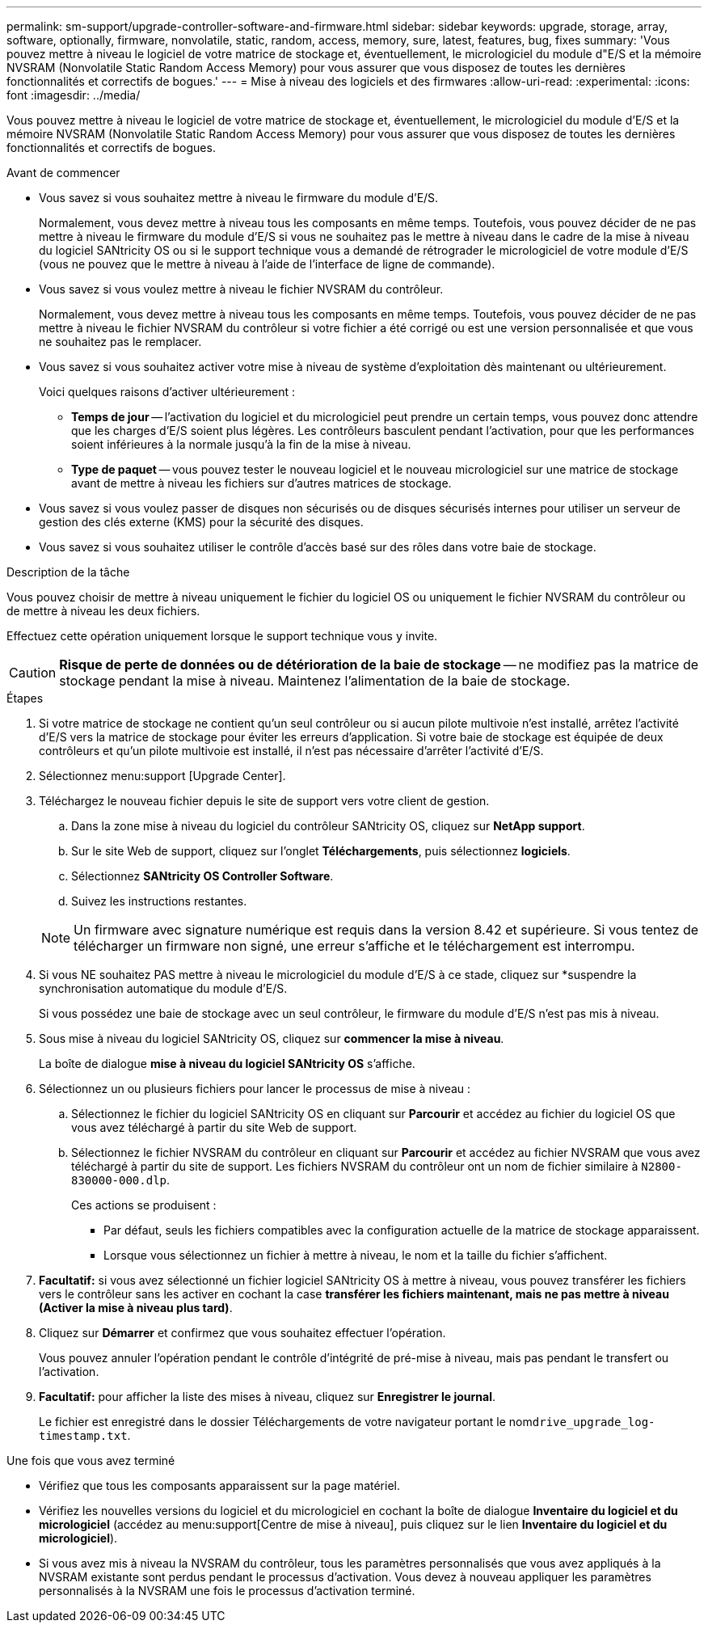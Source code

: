 ---
permalink: sm-support/upgrade-controller-software-and-firmware.html 
sidebar: sidebar 
keywords: upgrade, storage, array, software, optionally, firmware, nonvolatile, static, random, access, memory, sure, latest, features, bug, fixes 
summary: 'Vous pouvez mettre à niveau le logiciel de votre matrice de stockage et, éventuellement, le micrologiciel du module d"E/S et la mémoire NVSRAM (Nonvolatile Static Random Access Memory) pour vous assurer que vous disposez de toutes les dernières fonctionnalités et correctifs de bogues.' 
---
= Mise à niveau des logiciels et des firmwares
:allow-uri-read: 
:experimental: 
:icons: font
:imagesdir: ../media/


[role="lead"]
Vous pouvez mettre à niveau le logiciel de votre matrice de stockage et, éventuellement, le micrologiciel du module d'E/S et la mémoire NVSRAM (Nonvolatile Static Random Access Memory) pour vous assurer que vous disposez de toutes les dernières fonctionnalités et correctifs de bogues.

.Avant de commencer
* Vous savez si vous souhaitez mettre à niveau le firmware du module d'E/S.
+
Normalement, vous devez mettre à niveau tous les composants en même temps. Toutefois, vous pouvez décider de ne pas mettre à niveau le firmware du module d'E/S si vous ne souhaitez pas le mettre à niveau dans le cadre de la mise à niveau du logiciel SANtricity OS ou si le support technique vous a demandé de rétrograder le micrologiciel de votre module d'E/S (vous ne pouvez que le mettre à niveau à l'aide de l'interface de ligne de commande).

* Vous savez si vous voulez mettre à niveau le fichier NVSRAM du contrôleur.
+
Normalement, vous devez mettre à niveau tous les composants en même temps. Toutefois, vous pouvez décider de ne pas mettre à niveau le fichier NVSRAM du contrôleur si votre fichier a été corrigé ou est une version personnalisée et que vous ne souhaitez pas le remplacer.

* Vous savez si vous souhaitez activer votre mise à niveau de système d'exploitation dès maintenant ou ultérieurement.
+
Voici quelques raisons d'activer ultérieurement :

+
** *Temps de jour* -- l'activation du logiciel et du micrologiciel peut prendre un certain temps, vous pouvez donc attendre que les charges d'E/S soient plus légères. Les contrôleurs basculent pendant l'activation, pour que les performances soient inférieures à la normale jusqu'à la fin de la mise à niveau.
** *Type de paquet* -- vous pouvez tester le nouveau logiciel et le nouveau micrologiciel sur une matrice de stockage avant de mettre à niveau les fichiers sur d'autres matrices de stockage.


* Vous savez si vous voulez passer de disques non sécurisés ou de disques sécurisés internes pour utiliser un serveur de gestion des clés externe (KMS) pour la sécurité des disques.
* Vous savez si vous souhaitez utiliser le contrôle d'accès basé sur des rôles dans votre baie de stockage.


.Description de la tâche
Vous pouvez choisir de mettre à niveau uniquement le fichier du logiciel OS ou uniquement le fichier NVSRAM du contrôleur ou de mettre à niveau les deux fichiers.

Effectuez cette opération uniquement lorsque le support technique vous y invite.

[CAUTION]
====
*Risque de perte de données ou de détérioration de la baie de stockage* -- ne modifiez pas la matrice de stockage pendant la mise à niveau. Maintenez l'alimentation de la baie de stockage.

====
.Étapes
. Si votre matrice de stockage ne contient qu'un seul contrôleur ou si aucun pilote multivoie n'est installé, arrêtez l'activité d'E/S vers la matrice de stockage pour éviter les erreurs d'application. Si votre baie de stockage est équipée de deux contrôleurs et qu'un pilote multivoie est installé, il n'est pas nécessaire d'arrêter l'activité d'E/S.
. Sélectionnez menu:support [Upgrade Center].
. Téléchargez le nouveau fichier depuis le site de support vers votre client de gestion.
+
.. Dans la zone mise à niveau du logiciel du contrôleur SANtricity OS, cliquez sur *NetApp support*.
.. Sur le site Web de support, cliquez sur l'onglet *Téléchargements*, puis sélectionnez *logiciels*.
.. Sélectionnez *SANtricity OS Controller Software*.
.. Suivez les instructions restantes.


+
[NOTE]
====
Un firmware avec signature numérique est requis dans la version 8.42 et supérieure. Si vous tentez de télécharger un firmware non signé, une erreur s'affiche et le téléchargement est interrompu.

====
. Si vous NE souhaitez PAS mettre à niveau le micrologiciel du module d'E/S à ce stade, cliquez sur *suspendre la synchronisation automatique du module d'E/S.
+
Si vous possédez une baie de stockage avec un seul contrôleur, le firmware du module d'E/S n'est pas mis à niveau.

. Sous mise à niveau du logiciel SANtricity OS, cliquez sur *commencer la mise à niveau*.
+
La boîte de dialogue *mise à niveau du logiciel SANtricity OS* s'affiche.

. Sélectionnez un ou plusieurs fichiers pour lancer le processus de mise à niveau :
+
.. Sélectionnez le fichier du logiciel SANtricity OS en cliquant sur *Parcourir* et accédez au fichier du logiciel OS que vous avez téléchargé à partir du site Web de support.
.. Sélectionnez le fichier NVSRAM du contrôleur en cliquant sur *Parcourir* et accédez au fichier NVSRAM que vous avez téléchargé à partir du site de support. Les fichiers NVSRAM du contrôleur ont un nom de fichier similaire à `N2800-830000-000.dlp`.


+
Ces actions se produisent :

+
** Par défaut, seuls les fichiers compatibles avec la configuration actuelle de la matrice de stockage apparaissent.
** Lorsque vous sélectionnez un fichier à mettre à niveau, le nom et la taille du fichier s'affichent.


. *Facultatif:* si vous avez sélectionné un fichier logiciel SANtricity OS à mettre à niveau, vous pouvez transférer les fichiers vers le contrôleur sans les activer en cochant la case *transférer les fichiers maintenant, mais ne pas mettre à niveau (Activer la mise à niveau plus tard)*.
. Cliquez sur *Démarrer* et confirmez que vous souhaitez effectuer l'opération.
+
Vous pouvez annuler l'opération pendant le contrôle d'intégrité de pré-mise à niveau, mais pas pendant le transfert ou l'activation.

. *Facultatif:* pour afficher la liste des mises à niveau, cliquez sur *Enregistrer le journal*.
+
Le fichier est enregistré dans le dossier Téléchargements de votre navigateur portant le nom``drive_upgrade_log-timestamp.txt``.



.Une fois que vous avez terminé
* Vérifiez que tous les composants apparaissent sur la page matériel.
* Vérifiez les nouvelles versions du logiciel et du micrologiciel en cochant la boîte de dialogue *Inventaire du logiciel et du micrologiciel* (accédez au menu:support[Centre de mise à niveau], puis cliquez sur le lien *Inventaire du logiciel et du micrologiciel*).
* Si vous avez mis à niveau la NVSRAM du contrôleur, tous les paramètres personnalisés que vous avez appliqués à la NVSRAM existante sont perdus pendant le processus d'activation. Vous devez à nouveau appliquer les paramètres personnalisés à la NVSRAM une fois le processus d'activation terminé.

